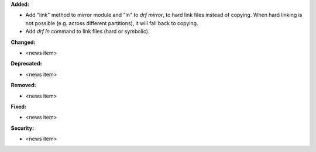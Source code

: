 **Added:**

* Add "link" method to mirror module and "ln" to `drf mirror`, to hard link files instead of copying. When hard linking is not possible (e.g. across different partitions), it will fall back to copying.
* Add `drf ln` command to link files (hard or symbolic).

**Changed:**

* <news item>

**Deprecated:**

* <news item>

**Removed:**

* <news item>

**Fixed:**

* <news item>

**Security:**

* <news item>

